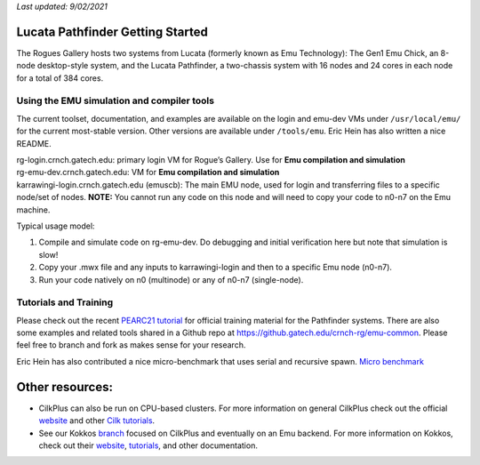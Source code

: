 *Last updated: 9/02/2021*

Lucata Pathfinder Getting Started
============

The Rogues Gallery hosts two systems from Lucata (formerly known as Emu Technology): The Gen1 Emu Chick, an 8-node desktop-style system, and the Lucata Pathfinder, a two-chassis system with 16 nodes and 24 cores in each node for a total of 384 cores. 


Using the EMU simulation and compiler tools
-------------

The current toolset, documentation, and examples are available on the
login and emu-dev VMs under ``/usr/local/emu/`` for the current
most-stable version. Other versions are available under ``/tools/emu``.
Eric Hein has also written a nice README.

| rg-login.crnch.gatech.edu: primary login VM for Rogue’s Gallery. Use
  for **Emu compilation and simulation**
| rg-emu-dev.crnch.gatech.edu: VM for **Emu compilation and simulation**
| karrawingi-login.crnch.gatech.edu (emuscb): The main EMU node, used
  for login and transferring files to a specific node/set of nodes.
  **NOTE:** You cannot run any code on this node and will need to copy
  your code to n0-n7 on the Emu machine. 

Typical usage model:

1. Compile and simulate code on rg-emu-dev. Do debugging and
   initial verification here but note that simulation is slow!

2. Copy your .mwx file and any inputs to karrawingi-login and then to a
   specific Emu node (n0-n7).

3. Run your code natively on n0 (multinode) or any of n0-n7
   (single-node).


Tutorials and Training
-------------

Please check out the recent `PEARC21 tutorial <https://github.com/gt-crnch-rg/pearc-tutorial-2021>`__
for official training material for the Pathfinder systems. There are also some examples and related tools 
shared in a Github repo at https://github.gatech.edu/crnch-rg/emu-common.
Please feel free to branch and fork as makes sense for your research.

Eric Hein has also contributed a nice micro-benchmark that uses serial
and recursive spawn. `Micro benchmark <https://github.gatech.edu/crnch-rg/emu-microbench>`__


Other resources:
================

-  CilkPlus can also be run on CPU-based clusters. For more information
   on general CilkPlus check out the official
   `website <https://www.cilkplus.org/>`__ and other `Cilk
   tutorials <http://faculty.knox.edu/dbunde/teaching/cilk/>`__.

-  See our Kokkos
   `branch <https://github.com/jyoung3131/kokkos/tree/cilkplus>`__
   focused on CilkPlus and eventually on an Emu backend. For more
   information on Kokkos, check out their
   `website <https://github.com/kokkos>`__,
   `tutorials <https://github.com/kokkos/kokkos-tutorials>`__, and other
   documentation.

